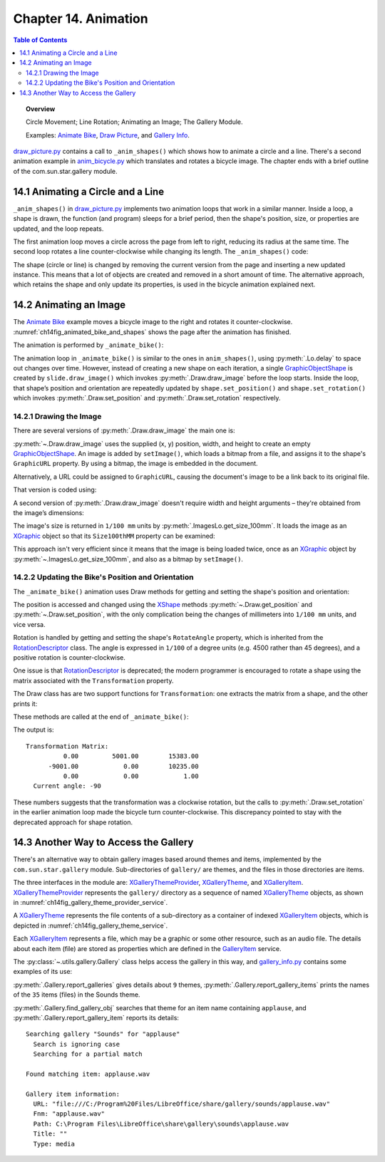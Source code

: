 .. _ch14:

*********************
Chapter 14. Animation
*********************

.. contents:: Table of Contents
    :local:
    :backlinks: top
    :depth: 2

.. topic:: Overview

    Circle Movement; Line Rotation; Animating an Image; The Gallery Module.

    Examples: |animate_bike|_, |draw_picture|_, and |gallery_info|_.

|draw_picture_py|_ contains a call to ``_anim_shapes()`` which shows how to animate a circle and a line.
There's a second animation example in |animate_bike_py|_ which translates and rotates a bicycle image.
The chapter ends with a brief outline of the com.sun.star.gallery module.

.. _ch14_animate_circle_ln:

14.1 Animating a Circle and a Line
==================================

``_anim_shapes()`` in |draw_picture_py|_ implements two animation loops that work in a similar manner.
Inside a loop, a shape is drawn, the function (and program) sleeps for a brief period,
then the shape's position, size, or properties are updated, and the loop repeats.

The first animation loop moves a circle across the page from left to right, reducing its radius at the same time.
The second loop rotates a line counter-clockwise while changing its length. The ``_anim_shapes()`` code:

.. tabs::

    .. code-tab:: python

        # from draw_picture.py
        def _anim_shapes(self, curr_slide: DrawPage[DrawDoc]) -> None:
            xc = 40
            yc = 150
            radius = 40
            circle = None
            for _ in range(20):
                # move right
                if circle is not None:
                    curr_slide.remove(circle.component)
                circle = curr_slide.draw_circle(x=xc, y=yc, radius=radius)

                Lo.delay(200)
                xc += 5
                radius *= 0.95

            x2 = 140
            y2 = 110
            line = None
            for _ in range(25):
                if line is not None:
                    curr_slide.remove(line.component)
                line = curr_slide.draw_line(x1=40, y1=100, x2=x2, y2=y2)
                x2 -= 4
                y2 -= 4

    .. only:: html

        .. cssclass:: tab-none

            .. group-tab:: None

The shape (circle or line) is changed by removing the current version from the page and inserting a new updated instance.
This means that a lot of objects are created and removed in a short amount of time. The alternative approach,
which retains the shape and only update its properties, is used in the bicycle animation explained next.

.. _ch14_animate_img:

14.2 Animating an Image
=======================

The |animate_bike|_ example moves a bicycle image to the right and rotates it counter-clockwise.
:numref:`ch14fig_animated_bike_and_shapes` shows the page after the animation has finished.

..
    figure 1

.. cssclass:: screen_shot invert

    .. _ch14fig_animated_bike_and_shapes:
    .. figure:: https://user-images.githubusercontent.com/4193389/200142865-c02cbed5-f147-4664-af28-46e2a6010d51.png
        :alt: Animated Bicycle and Shapes.
        :figclass: align-center

        :Animated Bicycle and Shapes.

The animation is performed by ``_animate_bike()``:

.. tabs::

    .. code-tab:: python

        # from anim_bicycle.py
        def _animate_bike(self, slide: DrawPage[DrawDoc]) -> None:
            shape = slide.draw_image(fnm=self._fnm_bike, x=60, y=100, width=90, height=50)

            pt = shape.get_position_mm()
            angle = shape.get_rotation()
            print(f"Start Angle: {int(angle)}")
            for i in range(19):
                shape.set_position(x=pt.X + (i * 5), y=pt.Y)  # move right
                shape.set_rotation(angle=angle + (i * 5))  # rotates ccw
                Lo.delay(200)

            print(f"Final Angle: {int(shape.get_rotation())}")
            Draw.print_matrix(shape.get_transformation())

    .. only:: html

        .. cssclass:: tab-none

            .. group-tab:: None

The animation loop in ``_animate_bike()`` is similar to the ones in ``anim_shapes()``, using :py:meth:`.Lo.delay` to space out changes over time.
However, instead of creating a new shape on each iteration, a single GraphicObjectShape_ is created by ``slide.draw_image()`` which invokes :py:meth:`.Draw.draw_image` before the loop starts.
Inside the loop, that shape’s position and orientation are repeatedly updated by ``shape.set_position()`` and ``shape.set_rotation()``
which invokes :py:meth:`.Draw.set_position` and :py:meth:`.Draw.set_rotation` respectively.

.. _ch14_draw_img:

14.2.1 Drawing the Image
------------------------

There are several versions of :py:meth:`.Draw.draw_image` the main one is:

.. tabs::

    .. code-tab:: python

        # represents draw_image() overloads in Draw Class (simplified)
        @classmethod
        def draw_image(cls, slide: XDrawPage, fnm: PathOrStr) -> XShape:
            slide_size = cls.get_slide_size(slide)
            im_size = ImagesLo.get_size_100mm(fnm)
            im_width = round(im_size.Width / 100)  # in mm units
            im_height = round(im_size.Height / 100)
            x = round((slide_size.Width - im_width) / 2)
            y = round((slide_size.Height - im_height) / 2)
            return cls.draw_image(slide=slide, fnm=fnm, x=x, y=y, width=im_width, height=im_height)

        @classmethod
        def draw_image(
            cls,
            slide: XDrawPage,
            fnm: PathOrStr,
            x: int | UnitT,
            y: int | UnitT,
            width: int | UnitT,
            height: int | UnitT
        ) -> XShape:

            # units in mm's
            Lo.print(f'Adding the picture "{fnm}"')
            im_shape = cls.add_shape(
                slide=slide,
                shape_type=DrawingShapeKind.GRAPHIC_OBJECT_SHAPE,
                x=x,
                y=y,
                width=width,
                height=height
            )
            cls.set_image(im_shape, fnm)
            cls.set_line_style(shape=im_shape, style=LineStyle.NONE)
            return im_shape

    .. only:: html

        .. cssclass:: tab-none

            .. group-tab:: None

.. seealso::

    .. cssclass:: src-link

        -  :odev_src_draw_meth:`draw_image`

:py:meth:`~.Draw.draw_image` uses the supplied (x, y) position, width, and height to create an empty GraphicObjectShape_.
An image is added by ``setImage()``, which loads a bitmap from a file, and assigns it to the shape's ``GraphicURL`` property.
By using a bitmap, the image is embedded in the document.

Alternatively, a URL could be assigned to ``GraphicURL``, causing the document's image to be a link back to its original file.

That version is coded using:

.. tabs::

    .. code-tab:: python

        Props.set(GraphicURL=FileIO.fnm_to_url(im_fnm))

    .. only:: html

        .. cssclass:: tab-none

            .. group-tab:: None

A second version of :py:meth:`.Draw.draw_image` doesn't require width and height arguments – they're obtained from the image’s dimensions:

.. tabs::

    .. code-tab:: python

        # represents draw_image() overload in Draw Class (simplified)
        @classmethod
        def draw_image(
            cls,
            slide: XDrawPage,
            fnm: PathOrStr,
            x: int | UnitT,
            y: int | UnitT,
        ) -> XShape:
            im_size = ImagesLo.get_size_100mm(fnm)
            return cls.draw_image(
                slide=slide,
                fnm=fnm,
                x=x,
                y=y,
                width=round(im_size.Width / 100),
                height=round(im_size.Height / 100)
            )

    .. only:: html

        .. cssclass:: tab-none

            .. group-tab:: None

.. seealso::

    .. cssclass:: src-link

        -  :odev_src_draw_meth:`draw_image`

The image's size is returned in ``1/100 mm`` units by :py:meth:`.ImagesLo.get_size_100mm`.
It loads the image as an XGraphic_ object so that its ``Size100thMM`` property can be examined:

.. tabs::

    .. code-tab:: python

        # in the ImagesLo class
        @classmethod
        def get_size_100mm(cls, im_fnm: PathOrStr) -> Size:
            graphic = cls.load_graphic_file(im_fnm)
            return mProps.Props.get(graphic, "Size100thMM")

    .. only:: html

        .. cssclass:: tab-none

            .. group-tab:: None

This approach isn't very efficient since it means that the image is being loaded twice,
once as an XGraphic_ object by :py:meth:`~.ImagesLo.get_size_100mm`, and also as a bitmap by ``setImage()``.

.. _ch14_update_bike:

14.2.2 Updating the Bike's Position and Orientation
---------------------------------------------------

The ``_animate_bike()`` animation uses Draw methods for getting and setting the shape's position and orientation:

.. tabs::

    .. code-tab:: python

        # in the Draw Class (simplified)
        @staticmethod
        def get_position(shape: XShape) -> Point:
            pt = shape.getPosition()
            # convert to mm
            return Point(round(pt.X / 100), round(pt.Y / 100))

        # one of several overloads
        @staticmethod
        def set_position(shape: XShape, x: int, y: int) -> None:
            shape.set_position(Point(x * 100, y * 100))
        
        @staticmethod
        def get_rotation(shape: XShape) -> Angle:
            r_angle = int(mProps.Props.get(shape, "RotateAngle"))
            return Angle(round(r_angle / 100))

        @staticmethod
        def set_rotation(shape: XShape, angle: Angle) -> None:
            mProps.Props.set(shape, RotateAngle=angle.Value * 100)

    .. only:: html

        .. cssclass:: tab-none

            .. group-tab:: None

.. seealso::

    .. cssclass:: src-link

        -  :odev_src_draw_meth:`get_position`
        -  :odev_src_draw_meth:`set_position`
        -  :odev_src_draw_meth:`get_rotation`
        -  :odev_src_draw_meth:`set_rotation`

The position is accessed and changed using the XShape_ methods :py:meth:`~.Draw.get_position` and :py:meth:`~.Draw.set_position`,
with the only complication being the changes of millimeters into ``1/100 mm`` units, and vice versa.

Rotation is handled by getting and setting the shape's ``RotateAngle`` property, which is inherited from the RotationDescriptor_ class.
The angle is expressed in ``1/100`` of a degree units (:abbreviation:`e.g.` 4500 rather than 45 degrees), and a positive rotation is counter-clockwise.

One issue is that RotationDescriptor_ is deprecated; the modern programmer is encouraged to rotate a shape using the matrix associated with the ``Transformation`` property.

The Draw class has are two support functions for ``Transformation``: one extracts the matrix from a shape, and the other prints it:

.. tabs::

    .. code-tab:: python

        # in the Draw Class (simplified)
        @staticmethod
        def get_transformation(shape: XShape) -> HomogenMatrix3:
            return mProps.Props.get(shape, "Transformation")

        @staticmethod
        def print_matrix(mat: HomogenMatrix3) -> None:
            print("Transformation Matrix:")
            print(f"\t{mat.Line1.Column1:10.2f}\t{mat.Line1.Column2:10.2f}\t{mat.Line1.Column3:10.2f}")
            print(f"\t{mat.Line2.Column1:10.2f}\t{mat.Line2.Column2:10.2f}\t{mat.Line2.Column3:10.2f}")
            print(f"\t{mat.Line3.Column1:10.2f}\t{mat.Line3.Column2:10.2f}\t{mat.Line3.Column3:10.2f}")

            rad_angle = math.atan2(mat.Line2.Column1, mat.Line1.Column1)
            #       sin(t), cos(t)
            curr_angle = round(math.degrees(rad_angle))
            print(f"  Current angle: {curr_angle}")
            print()

    .. only:: html

        .. cssclass:: tab-none

            .. group-tab:: None

These methods are called at the end of ``_animate_bike()``:

.. tabs::

    .. code-tab:: python

        # from anim_bicycle.py _animate_bike()
        Draw.print_matrix(shape.get_transformation())

    .. only:: html

        .. cssclass:: tab-none

            .. group-tab:: None

The output is:

::

    Transformation Matrix:
              0.00         5001.00        15383.00
          -9001.00            0.00        10235.00
              0.00            0.00            1.00
      Current angle: -90

These numbers suggests that the transformation was a clockwise rotation, but the calls to :py:meth:`.Draw.set_rotation` in the earlier animation loop made the bicycle turn counter-clockwise.
This discrepancy pointed to stay with the deprecated approach for shape rotation.

.. _ch14_alt_gallery_access:

14.3 Another Way to Access the Gallery
======================================

There's an alternative way to obtain gallery images based around themes and items, implemented by the ``com.sun.star.gallery`` module.
Sub-directories of ``gallery/`` are themes, and the files in those directories are items.

The three interfaces in the module are: XGalleryThemeProvider_, XGalleryTheme_, and XGalleryItem_.
XGalleryThemeProvider_ represents the ``gallery/`` directory as a sequence of named XGalleryTheme_ objects, as shown in :numref:`ch14fig_gallery_theme_provider_service`.

..
    figure 2

.. cssclass:: diagram invert

    .. _ch14fig_gallery_theme_provider_service:
    .. figure:: https://user-images.githubusercontent.com/4193389/200184070-b13d262f-829b-4562-b41f-c9d683e35b72.png
        :alt: The Gallery Theme Provider Service
        :figclass: align-center

        :The GalleryThemeProvider_ Service.

A XGalleryTheme_ represents the file contents of a sub-directory as a container of indexed XGalleryItem_ objects, which is depicted in :numref:`ch14fig_gallery_theme_service`.

..
    figure 3

.. cssclass:: diagram invert

    .. _ch14fig_gallery_theme_service:
    .. figure:: https://user-images.githubusercontent.com/4193389/200184471-fa856e68-ea7f-4395-b0c4-e1c23d271ae5.png
        :alt: The Gallery Theme Service
        :figclass: align-center

        :The GalleryTheme_ Service.

Each XGalleryItem_ represents a file, which may be a graphic or some other resource, such as an audio file.
The details about each item (file) are stored as properties which are defined in the GalleryItem_ service.

The :py:class:`~.utils.gallery.Gallery` class helps access the gallery in this way, and |gallery_info_py|_ contains some examples of its use:

.. tabs::

    .. code-tab:: python

        # from gallery_info.py
        from __future__ import annotations
        import uno
        from ooodev.loader.lo import Lo
        from ooodev.utils.gallery import Gallery, GalleryKind, SearchByKind, SearchMatchKind


        class GalleryInfo:
            def main(self) -> None:
                with Lo.Loader(Lo.ConnectPipe(headless=True)):
                    # list all the gallery themes (i.e. the sub-directories below gallery/)
                    Gallery.report_galleries()
                    print()

                    # list all the items for the Sounds theme
                    Gallery.report_gallery_items(GalleryKind.SOUNDS)
                    print()

                    # find an item that has "applause" as part of its name
                    # in the Sounds theme
                    itm = Gallery.find_gallery_obj(
                        gallery_name=GalleryKind.SOUNDS,
                        name="applause",
                        search_match=SearchMatchKind.PARTIAL_IGNORE_CASE,
                        search_kind=SearchByKind.FILE_NAME,
                    )
                    print()
                    # print out the item's properties
                    Gallery.report_gallery_item(itm)


    .. only:: html

        .. cssclass:: tab-none

            .. group-tab:: None

:py:meth:`.Gallery.report_galleries` gives details about ``9`` themes, :py:meth:`.Gallery.report_gallery_items` prints the names of the ``35`` items (files) in the Sounds theme.

:py:meth:`.Gallery.find_gallery_obj` searches that theme for an item name containing ``applause``, and :py:meth:`.Gallery.report_gallery_item` reports its details:

::

    Searching gallery "Sounds" for "applause"
      Search is ignoring case
      Searching for a partial match

    Found matching item: applause.wav

    Gallery item information:
      URL: "file:///C:/Program%20Files/LibreOffice/share/gallery/sounds/applause.wav"
      Fnm: "applause.wav"
      Path: C:\Program Files\LibreOffice\share\gallery\sounds\applause.wav
      Title: ""
      Type: media

.. |animate_bike| replace:: Animate Bike
.. _animate_bike: https://github.com/Amourspirit/python-ooouno-ex/tree/main/ex/auto/draw/odev_animate_bike

.. |animate_bike_py| replace:: anim_bicycle.py
.. _animate_bike_py: https://github.com/Amourspirit/python-ooouno-ex/blob/main/ex/auto/draw/odev_animate_bike/anim_bicycle.py

.. |draw_picture| replace:: Draw Picture
.. _draw_picture: https://github.com/Amourspirit/python-ooouno-ex/tree/main/ex/auto/draw/odev_draw_picture

.. |draw_picture_py| replace:: draw_picture.py
.. _draw_picture_py: https://github.com/Amourspirit/python-ooouno-ex/tree/main/ex/auto/draw/odev_draw_picture/draw_picture.py

.. |gallery_info| replace:: Gallery Info
.. _gallery_info: https://github.com/Amourspirit/python-ooouno-ex/tree/main/ex/auto/general/odev_gallery_info

.. |gallery_info_py| replace:: gallery_info.py
.. _gallery_info_py: https://github.com/Amourspirit/python-ooouno-ex/tree/main/ex/auto/general/odev_gallery_info/gallery_info.py

.. _GalleryItem: https://api.libreoffice.org/docs/idl/ref/servicecom_1_1sun_1_1star_1_1gallery_1_1GalleryItem.html
.. _GalleryTheme: https://api.libreoffice.org/docs/idl/ref/servicecom_1_1sun_1_1star_1_1gallery_1_1GalleryTheme.html
.. _GalleryThemeProvider: https://api.libreoffice.org/docs/idl/ref/servicecom_1_1sun_1_1star_1_1gallery_1_1GalleryThemeProvider.html
.. _GraphicObjectShape: https://api.libreoffice.org/docs/idl/ref/servicecom_1_1sun_1_1star_1_1drawing_1_1GraphicObjectShape.html
.. _RotationDescriptor: https://api.libreoffice.org/docs/idl/ref/servicecom_1_1sun_1_1star_1_1drawing_1_1RotationDescriptor.html
.. _XGalleryItem: https://api.libreoffice.org/docs/idl/ref/interfacecom_1_1sun_1_1star_1_1gallery_1_1XGalleryItem.html
.. _XGalleryTheme: https://api.libreoffice.org/docs/idl/ref/interfacecom_1_1sun_1_1star_1_1gallery_1_1XGalleryTheme.html
.. _XGalleryThemeProvider: https://api.libreoffice.org/docs/idl/ref/interfacecom_1_1sun_1_1star_1_1gallery_1_1XGalleryThemeProvider.html
.. _XGraphic: https://api.libreoffice.org/docs/idl/ref/interfacecom_1_1sun_1_1star_1_1graphic_1_1XGraphic.html
.. _XShape: https://api.libreoffice.org/docs/idl/ref/interfacecom_1_1sun_1_1star_1_1drawing_1_1XShape.html
